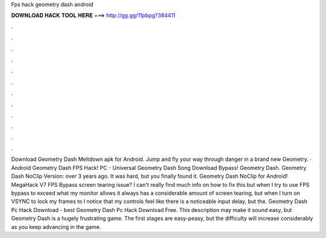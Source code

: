Fps hack geometry dash android

𝐃𝐎𝐖𝐍𝐋𝐎𝐀𝐃 𝐇𝐀𝐂𝐊 𝐓𝐎𝐎𝐋 𝐇𝐄𝐑𝐄 ===> http://gg.gg/11pbpg?384411

.

.

.

.

.

.

.

.

.

.

.

.

Download Geometry Dash Meltdown apk for Android. Jump and fly your way through danger in a brand new Geometry. · Android Geometry Dash FPS Hack! PC - Universal Geometry Dash Song Download Bypass! Geometry Dash. Geometry Dash NoClip Version: over 3 years ago. It was hard, but you finally found it. Geometry Dash NoClip for Android! MegaHack V7 FPS Bypass screen tearing issue? I can't really find much info on how to fix this but when I try to use FPS bypass to exceed what my monitor allows it always has a considerable amount of screen tearing, but when I turn on VSYNC to lock my frames to I notice that my controls feel like there is a noticeable input delay, but the. Geometry Dash Pc Hack Download -  best  Geometry Dash Pc Hack Download Free. This description may make it sound easy, but Geometry Dash is a hugely frustrating game. The first stages are easy-peasy, but the difficulty will increase considerably as you keep advancing in the game.